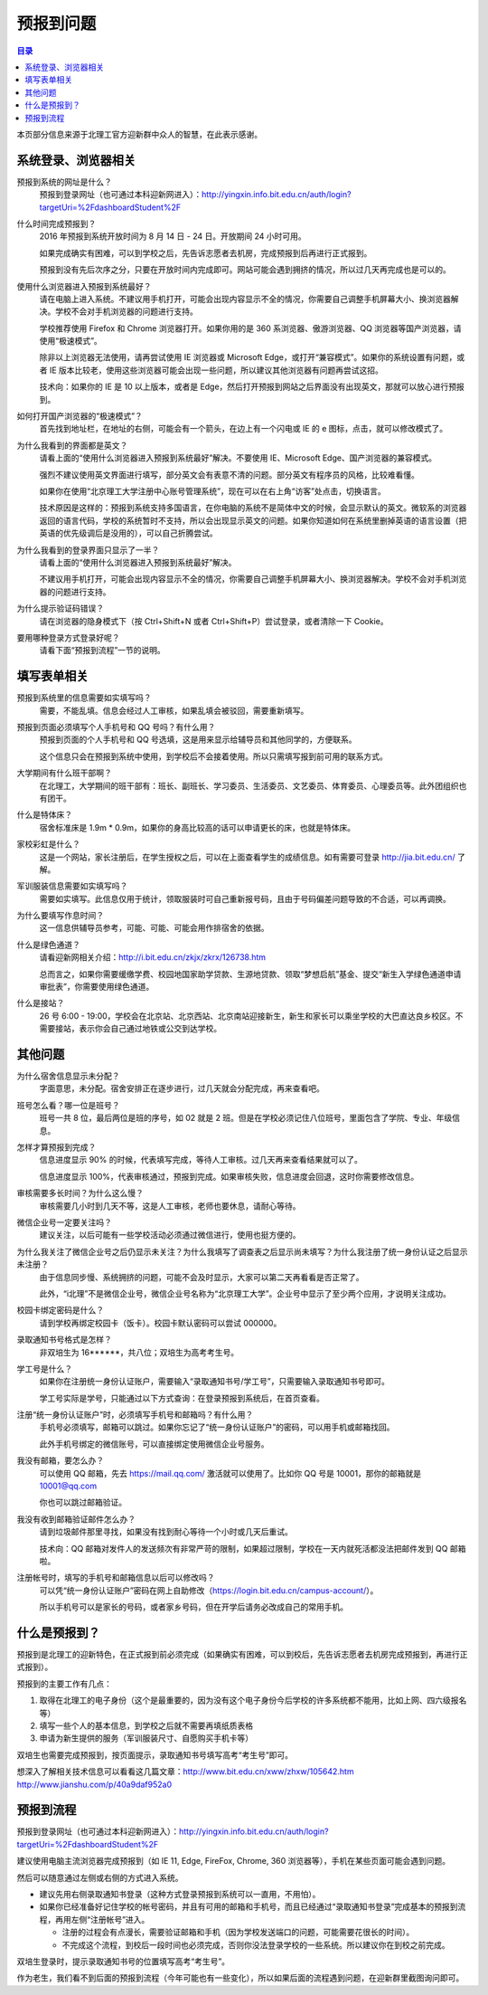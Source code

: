 预报到问题
===========

.. contents:: 目录

本页部分信息来源于北理工官方迎新群中众人的智慧，在此表示感谢。

.. （最新版本请到这里查看 http://zaibit.com/freshmen/pre-register.html）

系统登录、浏览器相关
---------------------

预报到系统的网址是什么？
	预报到登录网址（也可通过本科迎新网进入）：http://yingxin.info.bit.edu.cn/auth/login?targetUri=%2FdashboardStudent%2F

什么时间完成预报到？
	2016 年预报到系统开放时间为 8 月 14 日 - 24 日。开放期间 24 小时可用。

	如果完成确实有困难，可以到学校之后，先告诉志愿者去机房，完成预报到后再进行正式报到。

	预报到没有先后次序之分，只要在开放时间内完成即可。网站可能会遇到拥挤的情况，所以过几天再完成也是可以的。

使用什么浏览器进入预报到系统最好？
	请在电脑上进入系统。不建议用手机打开，可能会出现内容显示不全的情况，你需要自己调整手机屏幕大小、换浏览器解决。学校不会对手机浏览器的问题进行支持。

	学校推荐使用 Firefox 和 Chrome 浏览器打开。如果你用的是 360 系浏览器、傲游浏览器、QQ 浏览器等国产浏览器，请使用“极速模式”。

	除非以上浏览器无法使用，请再尝试使用 IE 浏览器或 Microsoft Edge，或打开“兼容模式”。如果你的系统设置有问题，或者 IE 版本比较老，使用这些浏览器可能会出现一些问题，所以建议其他浏览器有问题再尝试这招。

	技术向：如果你的 IE 是 10 以上版本，或者是 Edge，然后打开预报到网站之后界面没有出现英文，那就可以放心进行预报到。

如何打开国产浏览器的“极速模式”？
	首先找到地址栏，在地址的右侧，可能会有一个箭头，在边上有一个闪电或 IE 的 e 图标，点击，就可以修改模式了。

为什么我看到的界面都是英文？
	请看上面的“使用什么浏览器进入预报到系统最好”解决。不要使用 IE、Microsoft Edge、国产浏览器的兼容模式。

	强烈不建议使用英文界面进行填写，部分英文会有表意不清的问题。部分英文有程序员的风格，比较难看懂。

	如果你在使用“北京理工大学注册中心账号管理系统”，现在可以在右上角“访客”处点击，切换语言。

	技术原因是这样的：预报到系统支持多国语言，在你电脑的系统不是简体中文的时候，会显示默认的英文。微软系的浏览器返回的语言代码，学校的系统暂时不支持，所以会出现显示英文的问题。如果你知道如何在系统里删掉英语的语言设置（把英语的优先级调后是没用的），可以自己折腾尝试。

为什么我看到的登录界面只显示了一半？
	请看上面的“使用什么浏览器进入预报到系统最好”解决。

	不建议用手机打开，可能会出现内容显示不全的情况，你需要自己调整手机屏幕大小、换浏览器解决。学校不会对手机浏览器的问题进行支持。

为什么提示验证码错误？
	请在浏览器的隐身模式下（按 Ctrl+Shift+N 或者 Ctrl+Shift+P）尝试登录，或者清除一下 Cookie。

要用哪种登录方式登录好呢？
	请看下面“预报到流程”一节的说明。

填写表单相关
-------------
预报到系统里的信息需要如实填写吗？
	需要，不能乱填。信息会经过人工审核，如果乱填会被驳回，需要重新填写。

预报到页面必须填写个人手机号和 QQ 号吗？有什么用？
	预报到页面的个人手机号和 QQ 号选填，这是用来显示给辅导员和其他同学的，方便联系。

	这个信息只会在预报到系统中使用，到学校后不会接着使用。所以只需填写报到前可用的联系方式。

大学期间有什么班干部啊？
	在北理工，大学期间的班干部有：班长、副班长、学习委员、生活委员、文艺委员、体育委员、心理委员等。此外团组织也有团干。

什么是特体床？
	宿舍标准床是 1.9m * 0.9m，如果你的身高比较高的话可以申请更长的床，也就是特体床。

家校彩虹是什么？
	这是一个网站，家长注册后，在学生授权之后，可以在上面查看学生的成绩信息。如有需要可登录 http://jia.bit.edu.cn/ 了解。

军训服装信息需要如实填写吗？
	需要如实填写。此信息仅用于统计，领取服装时可自己重新报号码，且由于号码偏差问题导致的不合适，可以再调换。

为什么要填写作息时间？
	这一信息供辅导员参考，可能、可能、可能会用作排宿舍的依据。

什么是绿色通道？
	请看迎新网相关介绍：http://i.bit.edu.cn/zkjx/zkrx/126738.htm

	总而言之，如果你需要缓缴学费、校园地国家助学贷款、生源地贷款、领取“梦想启航”基金、提交“新生入学绿色通道申请审批表”，你需要使用绿色通道。

什么是接站？
	26 号 6:00 - 19:00，学校会在北京站、北京西站、北京南站迎接新生，新生和家长可以乘坐学校的大巴直达良乡校区。不需要接站，表示你会自己通过地铁或公交到达学校。

其他问题
---------

为什么宿舍信息显示未分配？
	字面意思，未分配。宿舍安排正在逐步进行，过几天就会分配完成，再来查看吧。

班号怎么看？哪一位是班号？
	班号一共 8 位，最后两位是班的序号，如 02 就是 2 班。但是在学校必须记住八位班号，里面包含了学院、专业、年级信息。

怎样才算预报到完成？
	信息进度显示 90% 的时候，代表填写完成，等待人工审核。过几天再来查看结果就可以了。

	信息进度显示 100%，代表审核通过，预报到完成。如果审核失败，信息进度会回退，这时你需要修改信息。

审核需要多长时间？为什么这么慢？
	审核需要几小时到几天不等，这是人工审核，老师也要休息，请耐心等待。

微信企业号一定要关注吗？
	建议关注，以后可能有一些学校活动必须通过微信进行，使用也挺方便的。

为什么我关注了微信企业号之后仍显示未关注？为什么我填写了调查表之后显示尚未填写？为什么我注册了统一身份认证之后显示未注册？
	由于信息同步慢、系统拥挤的问题，可能不会及时显示，大家可以第二天再看看是否正常了。

	此外，“i北理”不是微信企业号，微信企业号名称为“北京理工大学”。企业号中显示了至少两个应用，才说明关注成功。

校园卡绑定密码是什么？
	请到学校再绑定校园卡（饭卡）。校园卡默认密码可以尝试 000000。

录取通知书号格式是怎样？
	非双培生为 16******，共八位；双培生为高考考生号。

学工号是什么？
	如果你在注册统一身份认证账户，需要输入“录取通知书号/学工号”，只需要输入录取通知书号即可。

	学工号实际是学号，只能通过以下方式查询：在登录预报到系统后，在首页查看。

注册“统一身份认证账户”时，必须填写手机号和邮箱吗？有什么用？
	手机号必须填写，邮箱可以跳过。如果你忘记了“统一身份认证账户”的密码，可以用手机或邮箱找回。

	此外手机号绑定的微信账号，可以直接绑定使用微信企业号服务。

我没有邮箱，要怎么办？
	可以使用 QQ 邮箱，先去 https://mail.qq.com/ 激活就可以使用了。比如你 QQ 号是 10001，那你的邮箱就是 10001@qq.com

	你也可以跳过邮箱验证。

我没有收到邮箱验证邮件怎么办？
	请到垃圾邮件那里寻找，如果没有找到耐心等待一个小时或几天后重试。

	技术向：QQ 邮箱对发件人的发送频次有非常严苛的限制，如果超过限制，学校在一天内就死活都没法把邮件发到 QQ 邮箱啦。

注册帐号时，填写的手机号和邮箱信息以后可以修改吗？
	可以凭“统一身份认证账户”密码在网上自助修改（https://login.bit.edu.cn/campus-account/）。

	所以手机号可以是家长的号码，或者家乡号码，但在开学后请务必改成自己的常用手机。

什么是预报到？
--------------

预报到是北理工的迎新特色，在正式报到前必须完成（如果确实有困难，可以到校后，先告诉志愿者去机房完成预报到，再进行正式报到）。

预报到的主要工作有几点：

1. 取得在北理工的电子身份（这个是最重要的，因为没有这个电子身份今后学校的许多系统都不能用，比如上网、四六级报名等）
2. 填写一些个人的基本信息，到学校之后就不需要再填纸质表格
3. 申请为新生提供的服务（军训服装尺寸、自愿购买手机卡等）

双培生也需要完成预报到，按页面提示，录取通知书号填写高考“考生号”即可。

想深入了解相关技术信息可以看看这几篇文章：http://www.bit.edu.cn/xww/zhxw/105642.htm http://www.jianshu.com/p/40a9daf952a0

预报到流程
----------

预报到登录网址（也可通过本科迎新网进入）：http://yingxin.info.bit.edu.cn/auth/login?targetUri=%2FdashboardStudent%2F

建议使用电脑主流浏览器完成预报到（如 IE 11, Edge, FireFox, Chrome, 360 浏览器等），手机在某些页面可能会遇到问题。

然后可以随意通过左侧或右侧的方式进入系统。

* 建议先用右侧录取通知书登录（这种方式登录预报到系统可以一直用，不用怕）。

* 如果你已经准备好记住学校的帐号密码，并且有可用的邮箱和手机号，而且已经通过“录取通知书登录”完成基本的预报到流程，再用左侧“注册帐号”进入。

  * 注册的过程会有点漫长，需要验证邮箱和手机（因为学校发送端口的问题，可能需要花很长的时间）。
  * 不完成这个流程，到校后一段时间也必须完成，否则你没法登录学校的一些系统。所以建议你在到校之前完成。

双培生登录时，提示录取通知书号的位置填写高考“考生号”。

作为老生，我们看不到后面的预报到流程（今年可能也有一些变化），所以如果后面的流程遇到问题，在迎新群里截图询问即可。